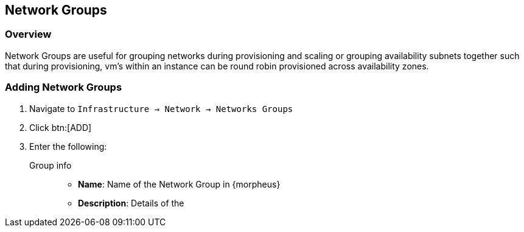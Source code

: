 [[netwrok_groups]]
== Network Groups

=== Overview

Network Groups are useful for grouping networks during provisioning and scaling or grouping availability subnets together such that during provisioning, vm’s within an instance can be round robin provisioned across availability zones.

=== Adding Network Groups

. Navigate to `Infrastructure -> Network -> Networks Groups`
. Click btn:[ADD]
. Enter the following:
Group info::
* *Name*: Name of the Network Group in {morpheus}
* *Description*: Details of the 
